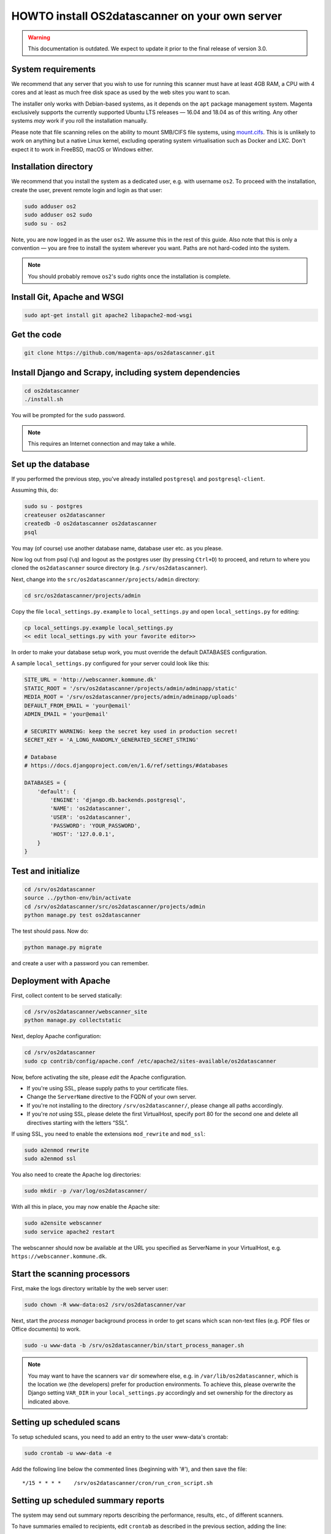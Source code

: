 HOWTO install OS2datascanner on your own server
===============================================

.. warning:: This documentation is outdated. We expect to update it prior to
    the final release of version 3.0.

System requirements
-------------------

We recommend that any server that you wish to use for running this
scanner must have at least 4GB RAM, a CPU with 4 cores and at least as
much free disk space as used by the web sites you want to scan.

The installer only works with Debian-based systems, as it depends on
the ``apt`` package management system. Magenta exclusively supports the
currently supported Ubuntu LTS releases — 16.04 and 18.04 as of this
writing. Any other systems *may* work if you roll the installation manually.

Please note that file scanning relies on the ability to mount SMB/CIFS file
systems, using `mount.cifs <https://linux.die.net/man/8/mount.cifs>`_. This is
is unlikely to work on anything but a native Linux kernel, excluding
operating system virtualisation such as Docker and LXC. Don't expect it to
work in FreeBSD, macOS or Windows either.

Installation directory
----------------------

We recommend that you install the system as a dedicated user, e.g. with
username ``os2``. To proceed with the installation, create the user,
prevent remote login and login as that user:

.. sourcecode:: shell

    sudo adduser os2
    sudo adduser os2 sudo
    sudo su - os2

Note, you are now logged in as the user ``os2``. We assume this in the
rest of this guide. Also note that this is only a convention — you are
free to install the system wherever you want. Paths are not hard-coded
into the system.

.. note:: You should probably remove ``os2``'s sudo rights once the
    installation is complete.

Install Git, Apache and WSGI
----------------------------

.. sourcecode:: shell

    sudo apt-get install git apache2 libapache2-mod-wsgi

Get the code
------------

.. sourcecode:: shell

    git clone https://github.com/magenta-aps/os2datascanner.git

Install Django and Scrapy, including system dependencies
--------------------------------------------------------

.. sourcecode:: shell

    cd os2datascanner
    ./install.sh

You will be prompted for the ``sudo`` password.

.. note:: This requires an Internet connection and may take a while.

Set up the database
-------------------

If you performed the previous step, you've already installed
``postgresql`` and ``postgresql-client``.

Assuming this, do:

.. sourcecode:: shell

    sudo su - postgres
    createuser os2datascanner
    createdb -O os2datascanner os2datascanner
    psql

You may (of course) use another database name, database user etc. as you
please.

Now log out from psql (``\q``) and logout as the postgres user (by
pressing ``Ctrl+D``) to proceed, and return to where you cloned the
``os2datascanner`` source directory (e.g. ``/srv/os2datascanner``).

Next, change into the ``src/os2datascanner/projects/admin`` directory:

.. sourcecode:: shell

    cd src/os2datascanner/projects/admin

Copy the file ``local_settings.py.example`` to ``local_settings.py`` and
open ``local_settings.py`` for editing:

.. sourcecode:: shell

    cp local_settings.py.example local_settings.py
    << edit local_settings.py with your favorite editor>>

In order to make your database setup work, you must override the default
DATABASES configuration.

A sample ``local_settings.py`` configured for your server could look
like this:

.. sourcecode:: python

    SITE_URL = 'http://webscanner.kommune.dk'
    STATIC_ROOT = '/srv/os2datascanner/projects/admin/adminapp/static'
    MEDIA_ROOT = '/srv/os2datascanner/projects/admin/adminapp/uploads'
    DEFAULT_FROM_EMAIL = 'your@email'
    ADMIN_EMAIL = 'your@email'

    # SECURITY WARNING: keep the secret key used in production secret!
    SECRET_KEY = 'A_LONG_RANDOMLY_GENERATED_SECRET_STRING'

    # Database
    # https://docs.djangoproject.com/en/1.6/ref/settings/#databases

    DATABASES = {
        'default': {
            'ENGINE': 'django.db.backends.postgresql',
            'NAME': 'os2datascanner',
            'USER': 'os2datascanner',
            'PASSWORD': 'YOUR_PASSWORD',
            'HOST': '127.0.0.1',
        }
    }

Test and initialize
-------------------


.. sourcecode:: shell

    cd /srv/os2datascanner
    source ../python-env/bin/activate
    cd /srv/os2datascanner/src/os2datascanner/projects/admin
    python manage.py test os2datascanner

The test should pass. Now do:

.. sourcecode:: shell

    python manage.py migrate

and create a user with a password you can remember.

Deployment with Apache
----------------------

First, collect content to be served statically:

.. sourcecode:: shell

    cd /srv/os2datascanner/webscanner_site
    python manage.py collectstatic

Next, deploy Apache configuration:

.. sourcecode:: shell

    cd /srv/os2datascanner
    sudo cp contrib/config/apache.conf /etc/apache2/sites-available/os2datascanner

Now, before activating the site, please *edit* the Apache configuration.

-  If you're using SSL, please supply paths to your certificate files.
-  Change the ``ServerName`` directive to the FQDN of your own server.
-  If you're not installing to the directory
   ``/srv/os2datascanner/``, please change all paths accordingly.
-  If you're *not* using SSL, please delete the first VirtualHost,
   specify port 80 for the second one and delete all directives starting
   with the letters “SSL”.

If using SSL, you need to enable the extensions ``mod_rewrite`` and
``mod_ssl``:

.. sourcecode:: shell

    sudo a2enmod rewrite
    sudo a2enmod ssl

You also need to create the Apache log directories:

.. sourcecode:: shell

    sudo mkdir -p /var/log/os2datascanner/

With all this in place, you may now enable the Apache site:

.. sourcecode:: shell

    sudo a2ensite webscanner
    sudo service apache2 restart

The webscanner should now be available at the URL you specified as
ServerName in your VirtualHost, e.g. ``https://webscanner.kommune.dk``.

Start the scanning processors
-----------------------------

First, make the logs directory writable by the web server user:

.. sourcecode:: shell

    sudo chown -R www-data:os2 /srv/os2datascanner/var

Next, start the *process manager* background process in order to get
scans which scan non-text files (e.g. PDF files or Office documents) to
work.

.. sourcecode:: shell

    sudo -u www-data -b /srv/os2datascanner/bin/start_process_manager.sh

.. note:: You may want to have the scanners ``var`` dir somewhere else,
    e.g. in ``/var/lib/os2datascanner``, which is the location we (the
    developers) prefer for production environments. To achieve this, please
    overwrite the Django setting ``VAR_DIR`` in your ``local_settings.py``
    accordingly and set ownership for the directory as indicated above.

Setting up scheduled scans
--------------------------

To setup scheduled scans, you need to add an entry to the user
www-data's crontab:

.. sourcecode:: shell

    sudo crontab -u www-data -e

Add the following line below the commented lines (beginning with '#'),
and then save the file::

    */15 * * * *    /srv/os2datascanner/cron/run_cron_script.sh

Setting up scheduled summary reports
------------------------------------

The system may send out summary reports describing the performance,
results, etc., of different scanners.

To have summaries emailed to recipients, edit ``crontab`` as described
in the previous section, adding the line::

    0    7 * * * /srv/os2datascanner/cron/dispatch_summaries.sh

to have summaries emailed every day at 7AM. You can of course change
this as you wish, but summaries should be mailed no more than once a day
as this may cause reports to be sent twice.

Creating an organization and adding a user to it:
-------------------------------------------------

Visit your webscanner site URL + ``/admin/`` to enter the Django admin
interface.

Login with the Django superuser you created (when running
``python manage.py syncdb``). Click on “Organization” and hit the button
labeled “Tilføj Organisation” or “Add Organization” to add an
“Organization”. This is necessary — the system will not work without at
least one organization. Give your new organization a name, email address
and phone number and save it by clicking “Gem” or “Save” at the bottom
of the page.

Return to the main admin page and click “Brugere”. Click the username
that you would like to add to the organization.

At the bottom of the page, under “User profiles”, change the
“Organisation” to the organization you created and save.

OS2datascanner is now ready to be used.
